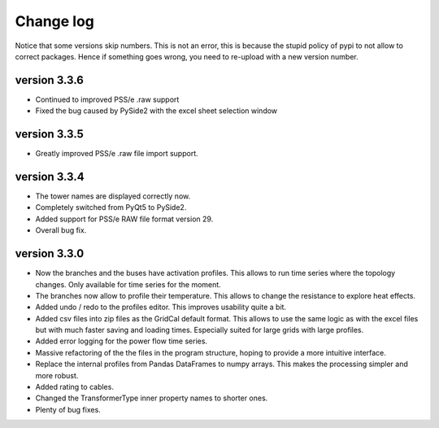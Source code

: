 
Change log
==========

Notice that some versions skip numbers. This is not an error,
this is because the stupid policy of pypi to not allow to correct packages.
Hence if something goes wrong, you need to re-upload with a new version number.

version 3.3.6
_____________

- Continued to improved PSS/e .raw support
- Fixed the bug caused by PySide2 with the excel sheet selection window


version 3.3.5
_____________

- Greatly improved PSS/e .raw file import support.

version 3.3.4
_____________

- The tower names are displayed correctly now.

- Completely switched from PyQt5 to PySide2.

- Added support for PSS/e RAW file format version 29.

- Overall bug fix.


version 3.3.0
_____________

- Now the branches and the buses have activation profiles. This allows to run time series
  where the topology changes. Only available for time series for the moment.

- The branches now allow to profile their temperature. This allows to change the resistance to explore heat effects.

- Added undo / redo to the profiles editor. This improves usability quite a bit.

- Added csv files into zip files as the GridCal default format. This allows to use the same logic
  as with the excel files but with much faster saving and loading times. Especially suited for
  large grids with large profiles.

- Added error logging for the power flow time series.

- Massive refactoring of the the files in the program structure, hoping to provide a more intuitive interface.

- Replace the internal profiles from Pandas DataFrames to numpy arrays.
  This makes the processing simpler and more robust.

- Added rating to cables.

- Changed the TransformerType inner property names to shorter ones.

- Plenty of bug fixes.

